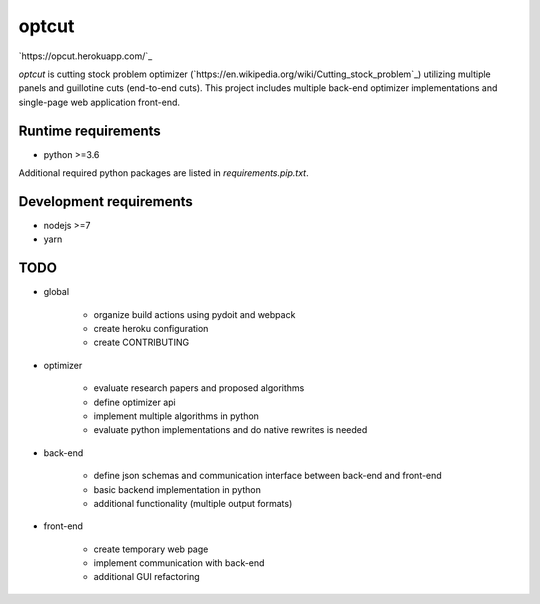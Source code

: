 optcut
======

`https://opcut.herokuapp.com/`_

`optcut` is cutting stock problem optimizer
(`https://en.wikipedia.org/wiki/Cutting_stock_problem`_) utilizing multiple
panels and guillotine cuts (end-to-end cuts). This project includes multiple
back-end optimizer implementations and single-page web application front-end.


Runtime requirements
--------------------

* python >=3.6

Additional required python packages are listed in `requirements.pip.txt`.


Development requirements
------------------------

* nodejs >=7
* yarn


TODO
----

* global

    * organize build actions using pydoit and webpack
    * create heroku configuration
    * create CONTRIBUTING

* optimizer

    * evaluate research papers and proposed algorithms
    * define optimizer api
    * implement multiple algorithms in python
    * evaluate python implementations and do native rewrites is needed

* back-end

    * define json schemas and communication interface between back-end and
      front-end
    * basic backend implementation in python
    * additional functionality (multiple output formats)

* front-end

    * create temporary web page
    * implement communication with back-end
    * additional GUI refactoring
